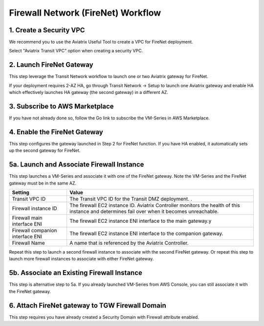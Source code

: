 .. meta::
  :description: Firewall Network Workflow
  :keywords: AWS Transit Gateway, AWS TGW, TGW orchestrator, Aviatrix Transit network, Transit DMZ, Egress, Firewall, Firewall Network, FireNet


=========================================================
Firewall Network (FireNet)  Workflow
=========================================================


1. Create a Security VPC
------------------------------------------------

We recommend you to use the Aviatrix Useful Tool to create a VPC for FireNet deployment. 

Select "Aviatrix Transit VPC" option when creating a security VPC. 

2. Launch FireNet Gateway
------------------------------------------

This step leverage the Transit Network workflow to launch one or two Aviatrix gateway for FireNet. 

If your deployment requires 2-AZ HA, go through Transit Network -> Setup to launch one Aviatrix gateway and enable HA which effectively launches HA gateway (the second gateway) in a different AZ.

3. Subscribe to AWS Marketplace
--------------------------------------

If you have not already done so, follow the Go link to subscribe the VM-Series in AWS Marketplace. 


4. Enable the FireNet Gateway
---------------------------------------------

This step configures the gateway launched in Step 2 for FireNet function. If you have HA enabled, it
automatically sets up the second gateway for FireNet.


5a. Launch and Associate Firewall Instance
--------------------------------------------

This step launches a VM-Series and associate it with one of the FireNet gateway. Note the VM-Series and the FireNet gateway must be in the same AZ.

==========================================      ==========
**Setting**                                     **Value**
==========================================      ==========
Transit VPC ID                                  The Transit VPC ID for the Transit DMZ deployment. .
Firewall instance ID                            The firewall EC2 instance ID. Aviatrix Controller monitors the health of this instance and determines fail over when it becomes unreachable.
Firewall main interface ENI                     The firewall EC2 instance ENI interface to the main gateway.y
Firewall companion interface ENI                The firewall EC2 instance ENI interface to the companion gateway.
Firewall Name                                   A name that is referenced by the Aviatrix Controller.
==========================================      ==========

Repeat this step to launch a second firewall instance to associate with the second FireNet gateway. 
Or repeat this step to launch more firewall instances to associate with either FireNet gateway.


5b. Associate an Existing Firewall Instance
--------------------------------------------

This step is alternative step to 5a. If you already launched VM-Series from AWS Console, you can still
associate it with the FireNet gateway. 


6. Attach FireNet gateway to TGW Firewall Domain
-------------------------------------------------

This step requires you have already created a Security Domain with Firewall attribute enabled. 


.. |main_companion_gw| image:: transit_dmz_workflow_media/main_companion_gw.png
   :scale: 30%

.. |main_companion_subnets| image:: transit_dmz_media/main_companion_subnets.png
   :scale: 30%

.. disqus::
